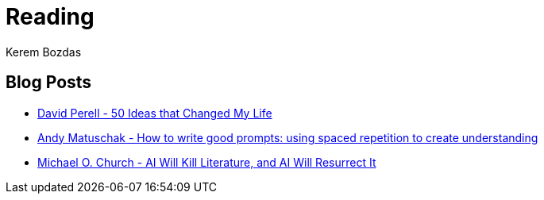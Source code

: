 = Reading
Kerem Bozdas
:idprefix:
:idseparator: -
:page-pagination:
:description: Sharing interesting reads.

== Blog Posts

* https://perell.com/essay/50-ideas-that-changed-my-life/[David Perell - 50 Ideas that Changed My Life]
* https://andymatuschak.org/prompts/[Andy Matuschak - How to write good prompts: using spaced repetition to create understanding]
* https://michaelochurch.wordpress.com/2023/01/08/ai-will-kill-literature-and-ai-will-resurrect-it/[Michael O. Church - AI Will Kill Literature, and AI Will Resurrect It]



